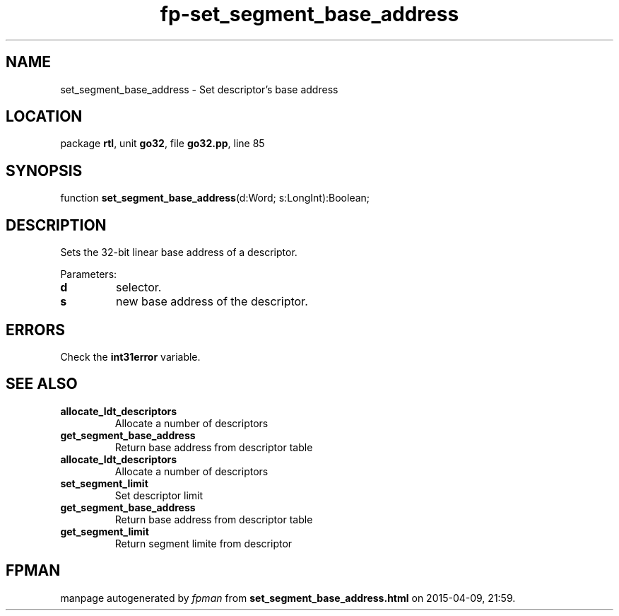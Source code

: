 .\" file autogenerated by fpman
.TH "fp-set_segment_base_address" 3 "2014-03-14" "fpman" "Free Pascal Programmer's Manual"
.SH NAME
set_segment_base_address - Set descriptor's base address
.SH LOCATION
package \fBrtl\fR, unit \fBgo32\fR, file \fBgo32.pp\fR, line 85
.SH SYNOPSIS
function \fBset_segment_base_address\fR(d:Word; s:LongInt):Boolean;
.SH DESCRIPTION
Sets the 32-bit linear base address of a descriptor.

Parameters:

.TP
.B d
selector.
.TP
.B s
new base address of the descriptor.

.SH ERRORS
Check the \fBint31error\fR variable.


.SH SEE ALSO
.TP
.B allocate_ldt_descriptors
Allocate a number of descriptors
.TP
.B get_segment_base_address
Return base address from descriptor table
.TP
.B allocate_ldt_descriptors
Allocate a number of descriptors
.TP
.B set_segment_limit
Set descriptor limit
.TP
.B get_segment_base_address
Return base address from descriptor table
.TP
.B get_segment_limit
Return segment limite from descriptor

.SH FPMAN
manpage autogenerated by \fIfpman\fR from \fBset_segment_base_address.html\fR on 2015-04-09, 21:59.

